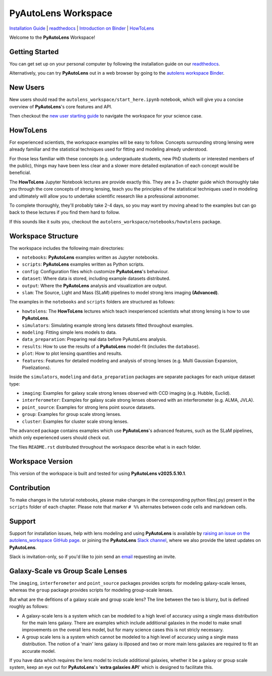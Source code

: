 PyAutoLens Workspace
====================

.. |binder| image:: https://mybinder.org/badge_logo.svg
   :target: https://mybinder.org/v2/gh/Jammy2211/autolens_workspace/HEAD

.. |JOSS| image:: https://joss.theoj.org/papers/10.21105/joss.02825/status.svg
   :target: https://doi.org/10.21105/joss.02825

|binder| |JOSS|

`Installation Guide <https://pyautolens.readthedocs.io/en/latest/installation/overview.html>`_ |
`readthedocs <https://pyautolens.readthedocs.io/en/latest/index.html>`_ |
`Introduction on Binder <https://mybinder.org/v2/gh/Jammy2211/autolens_workspace/release?filepath=start_here.ipynb>`_ |
`HowToLens <https://pyautolens.readthedocs.io/en/latest/howtolens/howtolens.html>`_

.. image:: https://github.com/Jammy2211/PyAutoLogo/blob/main/gifs/pyautolens.gif?raw=true
  :width: 900

Welcome to the **PyAutoLens** Workspace!

Getting Started
---------------

You can get set up on your personal computer by following the installation guide on
our `readthedocs <https://pyautolens.readthedocs.io/>`_.

Alternatively, you can try **PyAutoLens** out in a web browser by going to the `autolens workspace
Binder <https://mybinder.org/v2/gh/Jammy2211/autolens_workspace/release?filepath=start_here.ipynb>`_.

New Users
---------

New users should read the ``autolens_workspace/start_here.ipynb`` notebook, which will give you a concise
overview of **PyAutoLens**'s core features and API.

Then checkout the `new user starting guide <https://pyautolens.readthedocs.io/en/latest/overview/overview_2_new_user_guide.html>`_ to navigate the workspace for your science case.

HowToLens
---------

For experienced scientists, the workspace examples will be easy to follow. Concepts surrounding strong lensing were
already familiar and the statistical techniques used for fitting and modeling already understood.

For those less familiar with these concepts (e.g. undergraduate students, new PhD students or interested members of the
public), things may have been less clear and a slower more detailed explanation of each concept would be beneficial.

The **HowToLens** Jupyter Notebook lectures are provide exactly this. They are a 3+ chapter guide which thoroughly
take you through the core concepts of strong lensing, teach you the principles of the statistical techniques
used in modeling and ultimately will allow you to undertake scientific research like a professional astronomer.

To complete thoroughly, they'll probably take 2-4 days, so you may want try moving ahead to the examples but can
go back to these lectures if you find them hard to follow.

If this sounds like it suits you, checkout the ``autolens_workspace/notebooks/howtolens`` package.

Workspace Structure
-------------------

The workspace includes the following main directories:

- ``notebooks``: **PyAutoLens** examples written as Jupyter notebooks.
- ``scripts``: **PyAutoLens** examples written as Python scripts.
- ``config``: Configuration files which customize **PyAutoLens**'s behaviour.
- ``dataset``: Where data is stored, including example datasets distributed.
- ``output``: Where the **PyAutoLens** analysis and visualization are output.
- ``slam``: The Source, Light and Mass (SLaM) pipelines to model strong lens imaging **(Advanced)**.

The examples in the ``notebooks`` and ``scripts`` folders are structured as follows:

- ``howtolens``: The **HowToLens** lectures which teach inexperienced scientists what strong lensing is how to use **PyAutoLens**.

- ``simulators``: Simulating example strong lens datasets fitted throughout examples.
- ``modeling``: Fitting simple lens models to data.
- ``data_preparation``: Preparing real data before PyAutoLens analysis.

- ``results``: How to use the results of a **PyAutoLens** model-fit (includes the ``database``).
- ``plot``: How to plot lensing quantities and results.

- ``features``: Features for detailed modeling and analysis of strong lenses (e.g. Multi Gaussian Expansion, Pixelizations).

Inside the ``simulators``, ``modeling`` and ``data_preparation`` packages are separate packages for each
unique dataset type:

- ``imaging``: Examples for galaxy scale strong lenses observed with CCD imaging (e.g. Hubble, Euclid).
- ``interferometer``: Examples for galaxy scale strong lenses observed with an interferometer (e.g. ALMA, JVLA).
- ``point_source``: Examples for strong lens point source datasets.
- ``group``: Examples for group scale strong lenses.
- ``cluster``: Examples for cluster scale strong lenses.

The ``advanced`` package contains examples which use **PyAutoLens**'s advanced features, such as the SLaM pipelines,
which only experienced users should check out.

The files ``README.rst`` distributed throughout the workspace describe what is in each folder.

Workspace Version
-----------------

This version of the workspace is built and tested for using **PyAutoLens v2025.5.10.1**.

Contribution
------------
To make changes in the tutorial notebooks, please make changes in the corresponding python files(.py) present in the
``scripts`` folder of each chapter. Please note that  marker ``# %%`` alternates between code cells and markdown cells.

Support
-------

Support for installation issues, help with lens modeling and using **PyAutoLens** is available by
`raising an issue on the autolens_workspace GitHub page <https://github.com/Jammy2211/autolens_workspace/issues>`_. or
joining the **PyAutoLens** `Slack channel <https://pyautolens.slack.com/>`_, where we also provide the latest updates on
**PyAutoLens**.

Slack is invitation-only, so if you'd like to join send an `email <https://github.com/Jammy2211>`_ requesting an
invite.

Galaxy-Scale vs Group Scale Lenses
----------------------------------

The ``imaging``, ``interferometer`` and ``point_source`` packages provides scripts for modeling galaxy-scale lenses,
whereas the ``group`` package provides scripts for modeling group-scale lenses.

But what are the defitions of a galaxy scale and group scale lens? The line between the two is blurry, but is defined
roughly as follows:

- A galaxy-scale lens is a system which can be modeled to a high level of accuracy using a single mass distribution
  for the main lens galaxy. There are examples which include additional galaxies in the model to make small improvements
  on the overall lens model, but for many science cases this is not stricly necessary.

- A group scale lens is a system which cannot be modeled to a high level of accuracy using a single mass distribution.
  The notion of a 'main' lens galaxy is illposed and two or more main lens galaxies are required to fit an accurate model.

If you have data which requires the lens model to include additional galaxies, whether it be a galaxy or group
scale system, keep an eye out for **PyAutoLens**'s '**extra galaxies API**' which is designed to facilitate this.